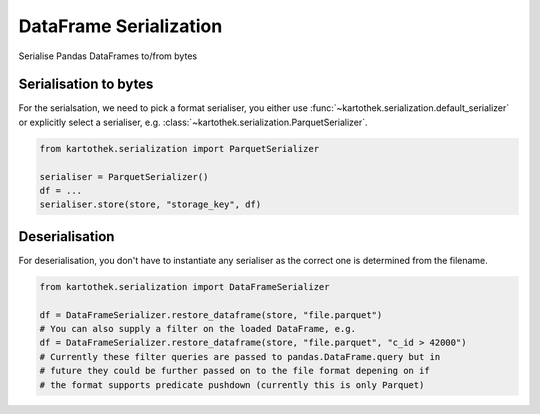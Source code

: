 .. _dataframe_serialization:

=======================
DataFrame Serialization
=======================

Serialise Pandas DataFrames to/from bytes

Serialisation to bytes
----------------------

For the serialsation, we need to pick a format serialiser, you either use
:func:`~kartothek.serialization.default_serializer` or explicitly select a serialiser,
e.g. :class:`~kartothek.serialization.ParquetSerializer`.

.. code:: python

    from kartothek.serialization import ParquetSerializer

    serialiser = ParquetSerializer()
    df = ...
    serialiser.store(store, "storage_key", df)


Deserialisation
---------------

For deserialisation, you don't have to instantiate any serialiser as the correct
one is determined from the filename.

.. code:: python

    from kartothek.serialization import DataFrameSerializer

    df = DataFrameSerializer.restore_dataframe(store, "file.parquet")
    # You can also supply a filter on the loaded DataFrame, e.g.
    df = DataFrameSerializer.restore_dataframe(store, "file.parquet", "c_id > 42000")
    # Currently these filter queries are passed to pandas.DataFrame.query but in
    # future they could be further passed on to the file format depening on if
    # the format supports predicate pushdown (currently this is only Parquet)

